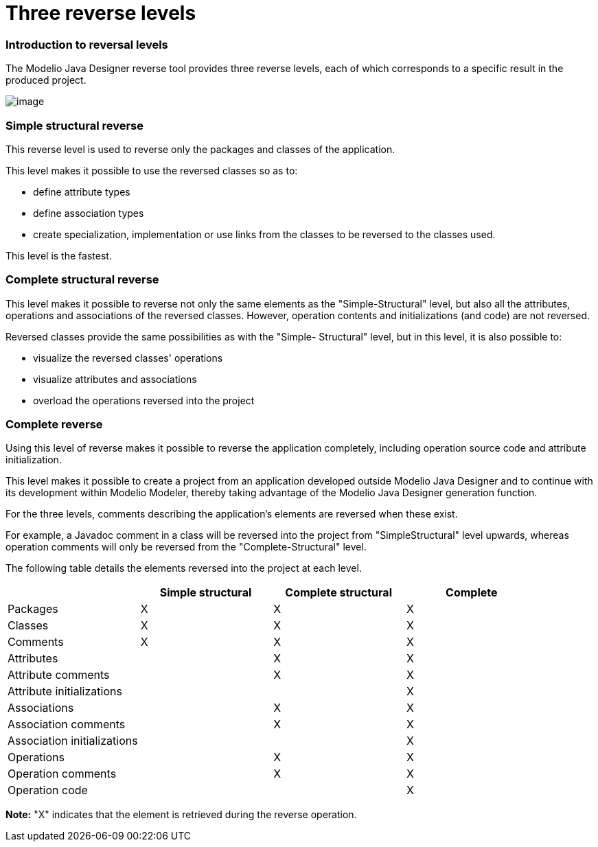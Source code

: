 // Disable all captions for figures.
:!figure-caption:

// Hightlight code source and add the line number
:source-highlighter: coderay
:coderay-linenums-mode: table

[[Three-reverse-levels]]

[[three-reverse-levels]]
= Three reverse levels

[[Introduction-to-reversal-levels]]

[[introduction-to-reversal-levels]]
=== Introduction to reversal levels

The Modelio Java Designer reverse tool provides three reverse levels, each of which corresponds to a specific result in the produced project.

image::images/Javadesigner-_javadeveloper_java_reverse_three_reverse_levels_reverse1.png[image]

[[Simple-structural-reverse]]

[[simple-structural-reverse]]
=== Simple structural reverse

This reverse level is used to reverse only the packages and classes of the application.

This level makes it possible to use the reversed classes so as to:

* define attribute types
* define association types
* create specialization, implementation or use links from the classes to be reversed to the classes used.

This level is the fastest.

[[Complete-structural-reverse]]

[[complete-structural-reverse]]
=== Complete structural reverse

This level makes it possible to reverse not only the same elements as the "Simple-Structural" level, but also all the attributes, operations and associations of the reversed classes. However, operation contents and initializations (and code) are not reversed.

Reversed classes provide the same possibilities as with the "Simple- Structural" level, but in this level, it is also possible to:

* visualize the reversed classes' operations
* visualize attributes and associations
* overload the operations reversed into the project

[[Complete-reverse]]

[[complete-reverse]]
=== Complete reverse

Using this level of reverse makes it possible to reverse the application completely, including operation source code and attribute initialization.

This level makes it possible to create a project from an application developed outside Modelio Java Designer and to continue with its development within Modelio Modeler, thereby taking advantage of the Modelio Java Designer generation function.

For the three levels, comments describing the application’s elements are reversed when these exist.

For example, a Javadoc comment in a class will be reversed into the project from "SimpleStructural" level upwards, whereas operation comments will only be reversed from the "Complete-Structural" level.

The following table details the elements reversed into the project at each level.

[cols=",,,",options="header",]
|==================================================
| |Simple structural |Complete structural |Complete
|Packages |X |X |X
|Classes |X |X |X
|Comments |X |X |X
|Attributes | |X |X
|Attribute comments | |X |X
|Attribute initializations | | |X
|Associations | |X |X
|Association comments | |X |X
|Association initializations | | |X
|Operations | |X |X
|Operation comments | |X |X
|Operation code | | |X
|==================================================

*Note:* "X" indicates that the element is retrieved during the reverse operation.

[[footer]]
